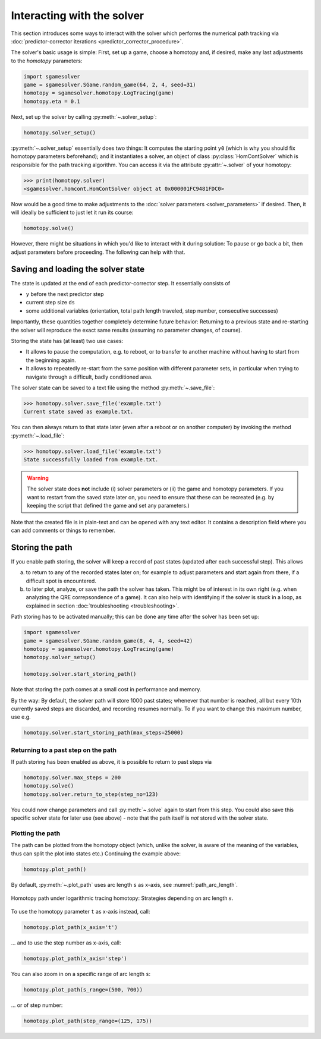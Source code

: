 Interacting with the solver
===========================

This section introduces some ways to interact with the solver
which performs the numerical path tracking
via :doc:`predictor-corrector iterations <predictor_corrector_procedure>`.

The solver's basic usage is simple:
First, set up a game, choose a homotopy and,
if desired, make any last adjustments to the *homotopy* parameters:

.. code-block:: python

    import sgamesolver
    game = sgamesolver.SGame.random_game(64, 2, 4, seed=31)
    homotopy = sgamesolver.homotopy.LogTracing(game)
    homotopy.eta = 0.1

Next, set up the solver by calling :py:meth:`~.solver_setup`:

.. code-block:: python

    homotopy.solver_setup()

:py:meth:`~.solver_setup` essentially does two things:
It computes the starting point ``y0``
(which is why you should fix homotopy parameters beforehand);
and it instantiates a solver,
an object of class :py:class:`HomContSolver`
which is responsible for the path tracking algorithm.
You can access it via the attribute :py:attr:`~.solver` of your homotopy:

>>> print(homotopy.solver)
<sgamesolver.homcont.HomContSolver object at 0x000001FC9481FDC0>

Now would be a good time to make adjustments to the
:doc:`solver parameters <solver_parameters>` if desired.
Then, it will ideally be sufficient to just let it run its course:

.. code-block:: python

    homotopy.solve()

However, there might be situations in which
you'd like to interact with it during solution:
To pause or go back a bit,
then adjust parameters before proceeding.
The following can help with that.


Saving and loading the solver state
-----------------------------------

The state is updated at the end of each predictor-corrector step.
It essentially consists of

- ``y`` before the next predictor step
- current step size ``ds``
- some additional variables
  (orientation, total path length traveled, step number, consecutive successes)

Importantly, these quantities together completely determine future behavior:
Returning to a previous state and re-starting the solver
will reproduce the exact same results
(assuming no parameter changes, of course).

Storing the state has (at least) two use cases:

- It allows to pause the computation,
  e.g. to reboot, or to transfer to another machine
  without having to start from the beginning again.
- It allows to repeatedly re-start from the same position
  with different parameter sets,
  in particular when trying to navigate through
  a difficult, badly conditioned area.

The solver state can be saved to a text file
using the method :py:meth:`~.save_file`:

>>> homotopy.solver.save_file('example.txt')
Current state saved as example.txt.

You can then always return to that state later
(even after a reboot or on another computer)
by invoking the method :py:meth:`~.load_file`:

>>> homotopy.solver.load_file('example.txt')
State successfully loaded from example.txt.

.. warning ::
    The solver state does **not** include
    (i) solver parameters or
    (ii) the game and homotopy parameters.
    If you want to restart from the saved state later on,
    you need to ensure that these can be recreated
    (e.g. by keeping the script that defined the game and set any parameters.)

Note that the created file is in plain-text
and can be opened with any text editor.
It contains a description field where
you can add comments or things to remember.


Storing the path
----------------

If you enable path storing, the solver will keep a record of past states
(updated after each successful step).
This allows

(a) to return to any of the recorded states later on;
    for example to adjust parameters and start again from there,
    if a difficult spot is encountered.

(b) to later plot, analyze, or save the path the solver has taken.
    This might be of interest in its own right
    (e.g. when analyzing the QRE correpsondence of a game).
    It can also help with identifying if
    the solver is stuck in a loop,
    as explained in section :doc:`troubleshooting <troubleshooting>`.

Path storing has to be activated manually;
this can be done any time after the solver has been set up:

.. code-block:: python

    import sgamesolver
    game = sgamesolver.SGame.random_game(8, 4, 4, seed=42)
    homotopy = sgamesolver.homotopy.LogTracing(game)
    homotopy.solver_setup()

    homotopy.solver.start_storing_path()

Note that storing the path comes at a small cost in performance and memory.

By the way: By default, the solver path will store 1000 past states;
whenever that number is reached,
all but every 10th currently saved steps are discarded,
and recording resumes normally.
To if you want to change this maximum number, use e.g.

.. code-block:: python

    homotopy.solver.start_storing_path(max_steps=25000)


Returning to a past step on the path
************************************

If path storing has been enabled as above,
it is possible to return to past steps via

.. code-block:: python

    homotopy.solver.max_steps = 200
    homotopy.solve()
    homotopy.solver.return_to_step(step_no=123)

You could now change parameters and call :py:meth:`~.solve` again
to start from this step.
You could also save this specific solver state for later use (see above)
- note that the path itself is *not* stored with the solver state.


Plotting the path
*****************

The path can be plotted from the homotopy object
(which, unlike the solver, is aware of the meaning of the variables,
thus can split the plot into states etc.)
Continuing the example above:

.. code-block::  python

    homotopy.plot_path()

By default, :py:meth:`~.plot_path` uses arc length ``s`` as x-axis,
see :numref:`path_arc_length`.

.. _path_arc_length:
.. figure:: img/random_game_path_arc_length.svg
    :width: 600
    :alt: homotopy path in arc length
    :align: center

    Homotopy path under logarithmic tracing homotopy:
    Strategies depending on arc length :math:`s`.

To use the homotopy parameter ``t`` as x-axis instead, call:

.. code-block:: python

    homotopy.plot_path(x_axis='t')

... and to use the step number as x-axis, call:

.. code-block:: python

    homotopy.plot_path(x_axis='step')

You can also zoom in on a specific range of arc length ``s``:

.. code-block:: python

    homotopy.plot_path(s_range=(500, 700))

... or of step number:

.. code-block:: python

    homotopy.plot_path(step_range=(125, 175))
